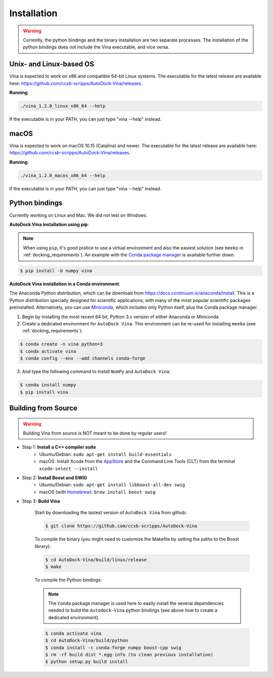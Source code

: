 .. _installation:

Installation
============

.. warning::

    Currently, the python bindings and the binary installation are two separate processes. The installation of the python bindings does not include the Vina executable, and vice versa.

Unix- and Linux-based OS
------------------------

Vina is expected to work on x86 and compatible 64-bit Linux systems. The executable for the latest release are available here: `https://github.com/ccsb-scripps/AutoDock-Vina/releases <https://github.com/ccsb-scripps/AutoDock-Vina/releases>`_.

**Running**:

.. code-block:: bash

    ./vina_1.2.0_linux_x86_64 --help

If the executable is in your PATH, you can just type "vina --help" instead.

macOS
------

Vina is expected to work on macOS 10.15 (Catalina) and newer. The executable for the latest release are available here: `https://github.com/ccsb-scripps/AutoDock-Vina/releases <https://github.com/ccsb-scripps/AutoDock-Vina/releases>`_.

**Running**:

.. code-block:: bash

    ./vina_1.2.0_macos_x86_64 --help

If the executable is in your PATH, you can just type "vina --help" instead.

Python bindings
---------------

Currently working on Linux and Mac. We did not test on Windows.

**AutoDock Vina installation using pip**:

.. note::

    When using ``pip``, it's good pratice to use a virtual environment and also the easiest solution (see ``meeko`` in :ref:`docking_requirements`). An example with the `Conda package manager <https://docs.conda.io/en/latest/>`_ is available further down.

.. code-block:: bash
    
    $ pip install -U numpy vina

**AutoDock Vina installation in a Conda environment**:

The Anaconda Python distribution, which can be download from `https://docs.continuum.io/anaconda/install <https://docs.continuum.io/anaconda/install/>`_. This is a Python distribution specially designed for scientific applications, with many of the most popular scientific packages preinstalled. Alternatively, you can use `Miniconda <https://conda.pydata.org/miniconda.html>`_, which includes only Python itself, plus the Conda package manager.

1. Begin by installing the most recent 64 bit, Python 3.x version of either Anaconda or Miniconda
2. Create a dedicated environment for ``AutoDock Vina``. This environment can be re-used for installing ``meeko`` (see :ref:`docking_requirements`):

.. code-block:: bash

    $ conda create -n vina python=3
    $ conda activate vina
    $ conda config --env --add channels conda-forge

3. And type the following command to install ``NumPy`` and ``AutoDock Vina``:

.. code-block:: bash

    $ conda install numpy
    $ pip install vina

Building from Source
--------------------

.. warning::

    Building Vina from source is NOT meant to be done by regular users!

- Step 1: **Install a C++ compiler suite**
    - Ubuntu/Debian: ``sudo apt-get install build-essentials``
    - macOS: Install Xcode from the `AppStore <https://apps.apple.com/fr/app/xcode/id497799835?mt=12>`_ and the Command Line Tools (CLT) from the terminal ``xcode-select --install``
- Step 2: **Install Boost and SWIG**
    - Ubuntu/Debian: ``sudo apt-get install libboost-all-dev swig``
    - macOS (with `Homebrew <https://brew.sh>`_): ``brew install boost swig``

- Step 3: **Build Vina**

    Start by downloading the lastest version of ``AutoDock Vina`` from github:

    .. code-block:: bash
    
        $ git clone https://github.com/ccsb-scripps/AutoDock-Vina

    To compile the binary (you might need to customize the Makefile by setting the paths to the Boost library):

    .. code-block:: bash

        $ cd AutoDock-Vina/build/linux/release
        $ make

    To compile the Python bindings:

    .. note::

        The ``Conda`` package manager is used here to easily install the several dependencies needed to build the ``Autodock-Vina`` python bindings (see above how to create a dedicated environment).

    .. code-block:: bash

        $ conda activate vina
        $ cd AutoDock-Vina/build/python
        $ conda install -c conda-forge numpy boost-cpp swig
        $ rm -rf build dist *.egg-info (to clean previous installation)
        $ python setup.py build install
